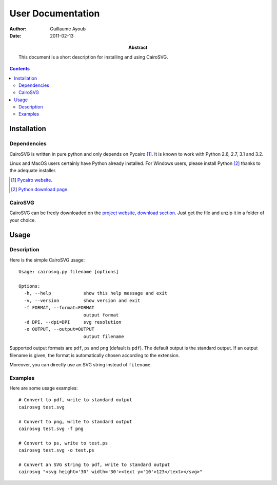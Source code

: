 ====================
 User Documentation
====================

:Author: Guillaume Ayoub

:Date: 2011-02-13

:Abstract: This document is a short description for installing and using
 CairoSVG.

.. contents::

Installation
============

Dependencies
------------

CairoSVG is written in pure python and only depends on Pycairo [#]_. It is
known to work with Python 2.6, 2.7, 3.1 and 3.2.

Linux and MacOS users certainly have Python already installed. For Windows
users, please install Python [#]_ thanks to the adequate installer.

.. [#] `Pycairo website <http://cairographics.org/pycairo/>`_.

.. [#] `Python download page <http://python.org/download/>`_.

CairoSVG
--------

CairoSVG can be freely downloaded on the `project website, download section
<http://www.cairosvg.org/download>`_. Just get the file and unzip it in a
folder of your choice.


Usage
=====

Description
-----------

Here is the simple CairoSVG usage::

  Usage: cairosvg.py filename [options]

  Options:
    -h, --help            show this help message and exit
    -v, --version         show version and exit
    -f FORMAT, --format=FORMAT
                          output format
    -d DPI, --dpi=DPI     svg resolution
    -o OUTPUT, --output=OUTPUT
                          output filename

Supported output formats are ``pdf``, ``ps`` and ``png`` (default is
``pdf``). The default output is the standard output. If an output filename is
given, the format is automatically chosen according to the extension.

Moreover, you can directly use an SVG string instead of ``filename``.

Examples
--------

Here are some usage examples::

  # Convert to pdf, write to standard output
  cairosvg test.svg

  # Convert to png, write to standard output
  cairosvg test.svg -f png

  # Convert to ps, write to test.ps
  cairosvg test.svg -o test.ps

  # Convert an SVG string to pdf, write to standard output
  cairosvg "<svg height='30' width='30'><text y='10'>123</text></svg>"
